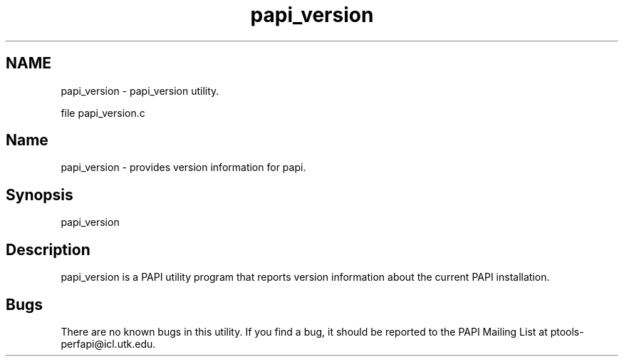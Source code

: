 .TH "papi_version" 1 "Wed Jun 25 2025 19:17:03" "Version 7.2.0.0" "PAPI" \" -*- nroff -*-
.ad l
.nh
.SH NAME
papi_version \- papi_version utility\&.   
.PP
file papi_version\&.c 
.SH "Name"
.PP
papi_version - provides version information for papi\&.
.SH "Synopsis"
.PP
papi_version
.SH "Description"
.PP
papi_version is a PAPI utility program that reports version information about the current PAPI installation\&.
.SH "Bugs"
.PP
There are no known bugs in this utility\&. If you find a bug, it should be reported to the PAPI Mailing List at ptools-perfapi@icl.utk.edu\&. 
